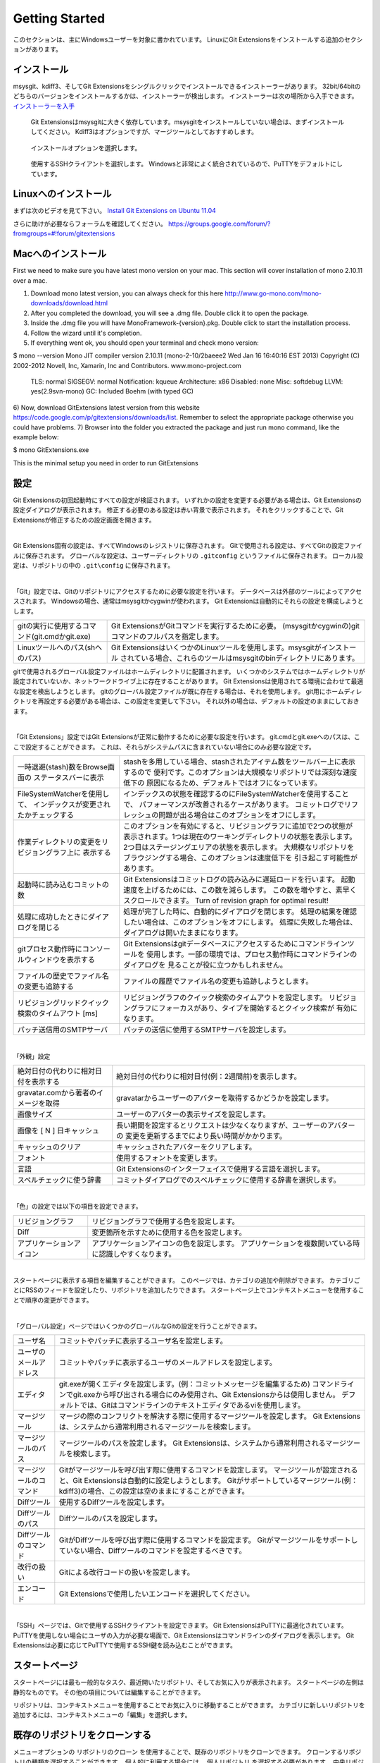 Getting Started
===============

このセクションは、主にWindowsユーザーを対象に書かれています。
LinuxにGit Extensionsをインストールする追加のセクションがあります。

.. index::
   single: Getting Started; インストール


インストール
------------

msysgit、kdiff3、そしてGit Extensionsをシングルクリックでインストールできるインストーラーがあります。
32bit/64bitのどちらのバージョンをインストールするかは、インストーラーが検出します。
インストーラーは次の場所から入手できます。 `インストーラーを入手 <http://code.google.com/p/gitextensions/>`_

.. figure:: /images/install/install1.png

.. figure:: /images/install/install2.png

    Git Extensionsはmsysgitに大きく依存しています。msysgitをインストールしていない場合は、まずインストールしてください。
    Kdiff3はオプションですが、マージツールとしておすすめします。

.. figure:: /images/install/install3.png

.. figure:: /images/install/install4.png

    インストールオプションを選択します。

.. figure:: /images/install/install5.png

    使用するSSHクライアントを選択します。
    Windowsと非常によく統合されているので、PuTTYをデフォルトにしています。

.. figure:: /images/install/install6.png

Linuxへのインストール
---------------------

まずは次のビデオを見て下さい。 `Install Git Extensions on Ubuntu 11.04  <http://www.youtube.com/watch?v=zk2MMUQuW4s>`_

さらに助けが必要ならフォーラムを確認してください。 https://groups.google.com/forum/?fromgroups=#!forum/gitextensions

Macへのインストール
-------------------

First we need to make sure you have latest mono version on your mac. This section will cover installation of mono 2.10.11 over a mac.

1) Download mono latest version, you can always check for this here http://www.go-mono.com/mono-downloads/download.html
2) After you completed the download, you will see a .dmg file. Double click it to open the package.
3) Inside the .dmg file you will have MonoFramework-{version}.pkg. Double click to start the installation process.
4) Follow the wizard until it's completion.
5) If everything went ok, you should open your terminal and check mono version:

$ mono --version  
Mono JIT compiler version 2.10.11 (mono-2-10/2baeee2 Wed Jan 16 16:40:16 EST 2013)
Copyright (C) 2002-2012 Novell, Inc, Xamarin, Inc and Contributors. www.mono-project.com

	TLS:           normal
	SIGSEGV:       normal
	Notification:  kqueue
	Architecture:  x86
	Disabled:      none
	Misc:          softdebug 
	LLVM:          yes(2.9svn-mono)
	GC:            Included Boehm (with typed GC)

6) Now, download GitExtensions latest version from this website https://code.google.com/p/gitextensions/downloads/list. Remember to select the appropriate package
otherwise you could have problems.
7) Browser into the folder you extracted the package and just run mono command, like the example below:

$ mono GitExtensions.exe 

This is the minimal setup you need in order to run GitExtensions

.. index::
   single: Getting Started; 設定

設定
----

Git Extensionsの初回起動時にすべての設定が検証されます。
いずれかの設定を変更する必要がある場合は、Git Extensionsの設定ダイアログが表示されます。
修正する必要のある設定は赤い背景で表示されます。
それをクリックすることで、Git Extensionsが修正するための設定画面を開きます。

|

.. image:: /images/settings/checklist.png

Git Extensions固有の設定は、すべてWindowsのレジストリに保存されます。
Gitで使用される設定は、すべてGitの設定ファイルに保存されます。
グローバルな設定は、ユーザーディレクトリの ``.gitconfig`` というファイルに保存されます。
ローカル設定は、リポジトリの中の ``.git\config`` に保存されます。

|

.. image:: /images/settings/git.png


「Git」設定では、Gitのリポジトリにアクセスするために必要な設定を行います。
データベースは外部のツールによってアクセスされます。
Windowsの場合、通常はmsysgitかcygwinが使われます。
Git Extensionは自動的にそれらの設定を構成しようとします。

+----------------------------------------------+--------------------------------------------------------------------------+
|gitの実行に使用するコマンド(git.cmdかgit.exe) | Git ExtensionsがGitコマンドを実行するために必要。                        |
|                                              | (msysgitかcygwinの)gitコマンドのフルパスを指定します。                   |
+----------------------------------------------+--------------------------------------------------------------------------+
|Linuxツールへのパス(shへのパス)               | Git ExtensionsはいくつかのLinuxツールを使用します。msysgitがインストール |
|                                              | されている場合、これらのツールはmsysgitのbinディレクトリにあります。     |
+----------------------------------------------+--------------------------------------------------------------------------+

gitで使用されるグローバル設定ファイルはホームディレクトリに配置されます。
いくつかのシステムではホームディレクトリが設定されていないか、ネットワークドライブ上に存在することがあります。
Git Extensionsは使用されてる環境に合わせて最適な設定を検出しようとします。
gitのグローバル設定ファイルが既に存在する場合は、それを使用します。
git用にホームディレクトリを再設定する必要がある場合は、この設定を変更して下さい。
それ以外の場合は、デフォルトの設定のままにしておきます。

|

.. image:: /images/settings/git_extensions.png

「Git Extensions」設定ではGit Extensionsが正常に動作するために必要な設定を行います。
git.cmdとgit.exeへのパスは、ここで設定することができます。
これは、それらがシステムパスに含まれていない場合にのみ必要な設定です。

+---------------------------------------------------+----------------------------------------------------------------------------+
| 一時退避(stash)数をBrowse画面の                   | stashを多用している場合、stashされたアイテム数をツールバー上に表示するので |
| ステータスバーに表示                              | 便利です。このオプションは大規模なリポジトリでは深刻な速度低下の           |
|                                                   | 原因になるため、デフォルトではオフになっています。                         |
+---------------------------------------------------+----------------------------------------------------------------------------+
| FileSystemWatcherを使用して、                     | インデックスの状態を確認するのにFileSystemWatcherを使用することで、        |
| インデックスが変更されたかチェックする            | パフォーマンスが改善されるケースがあります。                               |
|                                                   | コミットログでリフレッシュの問題が出る場合はこのオプションをオフにします。 |
+---------------------------------------------------+----------------------------------------------------------------------------+
| 作業ディレクトリの変更をリビジョングラフ上に      | このオプションを有効にすると、リビジョングラフに追加で2つの状態が          |
| 表示する                                          | 表示されます。1つは現在のワーキングディレクトリの状態を表示します。        |
|                                                   | 2つ目はステージングエリアの状態を表示します。                              |
|                                                   | 大規模なリポジトリをブラウジングする場合、このオプションは速度低下を       |
|                                                   | 引き起こす可能性があります。                                               |
+---------------------------------------------------+----------------------------------------------------------------------------+
| 起動時に読み込むコミットの数                      | Git Extensionsはコミットログの読み込みに遅延ロードを行います。             |
|                                                   | 起動速度を上げるためには、この数を減らします。                             |
|                                                   | この数を増やすと、素早くスクロールできます。                               |
|                                                   | Turn of revision graph for optimal result!                                 |
+---------------------------------------------------+----------------------------------------------------------------------------+
| 処理に成功したときにダイアログを閉じる            | 処理が完了した時に、自動的にダイアログを閉じます。                         |
|                                                   | 処理の結果を確認したい場合は、このオプションをオフにします。               |
|                                                   | 処理に失敗した場合は、ダイアログは開いたままになります。                   |
+---------------------------------------------------+----------------------------------------------------------------------------+
| gitプロセス動作時にコンソールウィンドウを表示する | Git Extensionsはgitデータベースにアクセスするためにコマンドラインツールを  |	
|                                                   | 使用します。一部の環境では、プロセス動作時にコマンドラインのダイアログを   |
|                                                   | 見ることが役に立つかもしれません。                                         |
+---------------------------------------------------+----------------------------------------------------------------------------+
| ファイルの歴史でファイル名の変更も追跡する        | ファイルの履歴でファイル名の変更も追跡しようとします。                     |
+---------------------------------------------------+----------------------------------------------------------------------------+
| リビジョングリッドクイック検索のタイムアウト [ms] | リビジョングラフのクイック検索のタイムアウトを設定します。                 |
|                                                   | リビジョングラフにフォーカスがあり、タイプを開始するとクイック検索が       |
|                                                   | 有効になります。                                                           |
+---------------------------------------------------+----------------------------------------------------------------------------+
| パッチ送信用のSMTPサーバ                          | パッチの送信に使用するSMTPサーバを設定します。                             |
+---------------------------------------------------+----------------------------------------------------------------------------+

|

.. image:: /images/settings/appearance.png

「外観」設定

+---------------------------------------------------+----------------------------------------------------------------------------+
| 絶対日付の代わりに相対日付を表示する              | 絶対日付の代わりに相対日付(例：2週間前)を表示します。                      |
+---------------------------------------------------+----------------------------------------------------------------------------+
| gravatar.comから著者のイメージを取得              | gravatarからユーザーのアバターを取得するかどうかを設定します。             |
+---------------------------------------------------+----------------------------------------------------------------------------+
| 画像サイズ                                        | ユーザーのアバターの表示サイズを設定します。                               |
+---------------------------------------------------+----------------------------------------------------------------------------+
| 画像を [ N ] 日キャッシュ                         | 長い期間を設定するとリクエストは少なくなりますが、ユーザーのアバターの     |
|                                                   | 変更を更新するまでにより長い時間がかかります。                             |
+---------------------------------------------------+----------------------------------------------------------------------------+
| キャッシュのクリア                                | キャッシュされたアバターをクリアします。                                   |
+---------------------------------------------------+----------------------------------------------------------------------------+
| フォント                                          | 使用するフォントを変更します。                                             |
+---------------------------------------------------+----------------------------------------------------------------------------+
| 言語                                              | Git Extensionsのインターフェイスで使用する言語を選択します。               |
+---------------------------------------------------+----------------------------------------------------------------------------+
| スペルチェックに使う辞書                          | コミットダイアログでのスペルチェックに使用する辞書を選択します。           |
+---------------------------------------------------+----------------------------------------------------------------------------+

|

.. image:: /images/settings/colors.png

「色」の設定では以下の項目を設定できます。

+-------------------------------+-----------------------------------------------------------------------------------------------+
| リビジョングラフ              | リビジョングラフで使用する色を設定します。                                                    |
+-------------------------------+-----------------------------------------------------------------------------------------------+
| Diff                          | 変更箇所を示すために使用する色を設定します。                                                  |
+-------------------------------+-----------------------------------------------------------------------------------------------+
| アプリケーションアイコン      | アプリケーションアイコンの色を設定します。                                                    |
|                               | アプリケーションを複数開いている時に認識しやすくなります。                                    |
+-------------------------------+-----------------------------------------------------------------------------------------------+

|

.. image:: /images/settings/start_page.png

スタートページに表示する項目を編集することができます。
このページでは、カテゴリの追加や削除ができます。
カテゴリごとにRSSのフィードを設定したり、リポジトリを追加したりできます。
スタートページ上でコンテキストメニューを使用することで順序の変更ができます。

|

.. image:: /images/settings/global_settings.png

「グローバル設定」ページではいくつかのグローバルなGitの設定を行うことができます。


+------------------------+-------------------------------------------------------------------------------------------------+
| ユーザ名               | コミットやパッチに表示するユーザ名を設定します。                                                |
+------------------------+-------------------------------------------------------------------------------------------------+
| ユーザのメールアドレス | コミットやパッチに表示するユーザのメールアドレスを設定します。                                  |
+------------------------+-------------------------------------------------------------------------------------------------+
| エディタ               | git.exeが開くエディタを設定します。(例：コミットメッセージを編集するため)                       |
|                        | コマンドラインでgit.exeから呼び出される場合にのみ使用され、Git Extensionsからは使用しません。   |
|                        | デフォルトでは、Gitはコマンドラインのテキストエディタであるviを使用します。                     |
+------------------------+-------------------------------------------------------------------------------------------------+
| マージツール           | マージの際のコンフリクトを解決する際に使用するマージツールを設定します。                        |
|                        | Git Extensionsは、システムから通常利用されるマージツールを検索します。                          |
+------------------------+-------------------------------------------------------------------------------------------------+
| マージツールのパス     | マージツールのパスを設定します。                                                                |
|                        | Git Extensionsは、システムから通常利用されるマージツールを検索します。                          |
+------------------------+-------------------------------------------------------------------------------------------------+
| マージツールのコマンド | Gitがマージツールを呼び出す際に使用するコマンドを設定します。                                   |
|                        | マージツールが設定されると、Git Extensionsは自動的に設定しようとします。                        |
|                        | Gitがサポートしているマージツール(例：kdiff3)の場合、この設定は空のままにすることができます。   |
+------------------------+-------------------------------------------------------------------------------------------------+
| Diffツール             | 使用するDiffツールを設定します。                                                                |
+------------------------+-------------------------------------------------------------------------------------------------+
| Diffツールのパス       | Diffツールのパスを設定します。                                                                  |
+------------------------+-------------------------------------------------------------------------------------------------+
| Diffツールのコマンド   | GitがDiffツールを呼び出す際に使用するコマンドを設定ます。                                       |
|                        | Gitがマージツールをサポートしていない場合、Diffツールのコマンドを設定するべきです。             |
+------------------------+-------------------------------------------------------------------------------------------------+
| 改行の扱い             | Gitによる改行コードの扱いを設定します。                                                         |
+------------------------+-------------------------------------------------------------------------------------------------+
| エンコード             | Git Extensionsで使用したいエンコードを選択してください。                                        |
+------------------------+-------------------------------------------------------------------------------------------------+

|

.. image:: /images/settings/ssh.png

「SSH」ページでは、Gitで使用するSSHクライアントを設定できます。
Git ExtensionsはPuTTYに最適化されています。
PuTTYを使用しない場合にユーザの入力が必要な場面で、Git Extensionsはコマンドラインのダイアログを表示します。
Git Extensionsは必要に応じてPuTTYで使用するSSH鍵を読み込むことができます。

.. index::
   single: Getting Started; スタートページ

スタートページ
--------------

スタートページには最も一般的なタスク、最近開いたリポジトリ、そしてお気に入りが表示されます。
スタートページの左側は静的なものです。
その他の項目については編集することができます。	

.. image:: /images/start_page.png

リポジトリは、コンテキストメニューを使用することでお気に入りに移動することができます。
カテゴリに新しいリポジトリを追加するには、コンテキストメニューの「編集」を選択します。

.. image:: /images/move_to_category.png

.. index::
   single: Getting Started; 既存のリポジトリをクローンする

既存のリポジトリをクローンする
------------------------------

メニューオプションの ``リポジトリのクローン`` を使用することで、既存のリポジトリをクローンできます。
クローンするリポジトリの種類を選択することができます。
個人的に利用する場合には、 ``個人リポジトリ`` を選択する必要があります。
中央リポジトリ、もしくは公開するリポジトリの場合には、 ``作業ディレクトリを持たない中央リポジトリ`` を選択します。
中央リポジトリには作業ディレクトリがありません。

.. image:: /images/clone.png

クローンするリポジトリは、ネットワーク共有されているかもしれないし、インターネット／イントラネットを介してアクセスされるかもしれない。
プロトコル(httpやssh)によっては、PuTTYにSSH鍵を読み込ませる必要があるかもしれません。

クローンする際に作成できるリポジトリには2つの種類があります。
個人リポジトリには、完全な履歴と、ソースツリーの作業コピーがともに含まれています。
中央リポジトリは、開発者が他の人と共有したい変更内容をpushするための公開リポジトリとして使われます。
中央リポジトリには、完全な履歴は含まれますが、個人リポジトリのような作業ディレクトリは含まれません。

.. index::
   single: Getting Started; 新しいリポジトリを作成する

新しいリポジトリを作成する
--------------------------

既存のリポジトリで作業したくない場合、独自のリポジトリを作成することができます。
新しいリポジトリを作成するには、メニューオプションから  ``リポジトリの作成`` を選択します。

.. image:: /images/new_repository.png

個人リポジトリを作成するか、中央リポジトリを作成するかを選択できます。

個人リポジトリは、通常の作業ディレクトリと同じ様に見えますが、履歴を記録するための ``.git`` というディレクトリがルートレベルに存在します。
これが最も一般的なリポジトリです。

中央リポジトリは、履歴情報のみを格納しています。
中央リポジトリは作業ディレクトリを持っていないため、中央リポジトリでリビジョンをチェックアウトすることはできません。
中央リポジトリでは、変更のマージやプルを行うこともできません。
この種のリポジトリは、開発者が変更をプッシュしたり、変更をプルしたりするための公開リポジトリとして使用されます。
